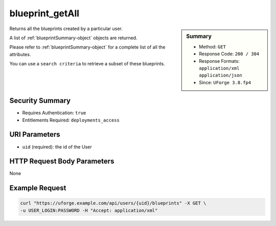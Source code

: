 .. Copyright 2018 FUJITSU LIMITED

.. _blueprint-getAll:

blueprint_getAll
----------------

.. function:: GET /users/{uid}/blueprints

.. sidebar:: Summary

	* Method: ``GET``
	* Response Code: ``200 / 304``
	* Response Formats: ``application/xml`` ``application/json``
	* Since: ``UForge 3.8.fp4``

Returns all the blueprints created by a particular user. 

A list of :ref:`blueprintSummary-object` objects are returned. 

Please refer to :ref:`blueprintSummary-object` for a complete list of all the attributes. 

You can use a ``search criteria`` to retrieve a subset of these blueprints.

Security Summary
~~~~~~~~~~~~~~~~

* Requires Authentication: ``true``
* Entitlements Required: ``deployments_access``

URI Parameters
~~~~~~~~~~~~~~

* ``uid`` (required): the id of the User

HTTP Request Body Parameters
~~~~~~~~~~~~~~~~~~~~~~~~~~~~

None

Example Request
~~~~~~~~~~~~~~~

.. code-block:: bash

	curl "https://uforge.example.com/api/users/{uid}/blueprints" -X GET \
	-u USER_LOGIN:PASSWORD -H "Accept: application/xml"

.. seealso::

	 * :ref:`blueprintSummary-object`
